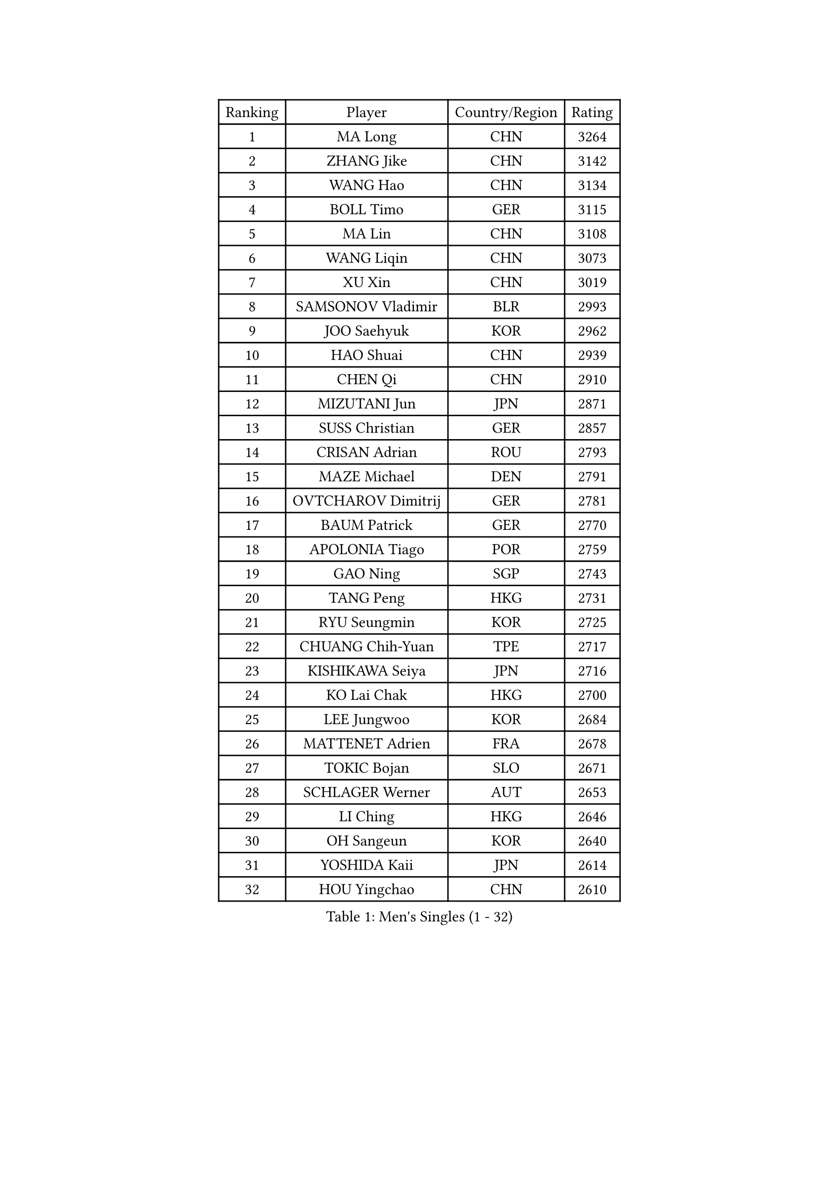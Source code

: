 
#set text(font: ("Courier New", "NSimSun"))
#figure(
  caption: "Men's Singles (1 - 32)",
    table(
      columns: 4,
      [Ranking], [Player], [Country/Region], [Rating],
      [1], [MA Long], [CHN], [3264],
      [2], [ZHANG Jike], [CHN], [3142],
      [3], [WANG Hao], [CHN], [3134],
      [4], [BOLL Timo], [GER], [3115],
      [5], [MA Lin], [CHN], [3108],
      [6], [WANG Liqin], [CHN], [3073],
      [7], [XU Xin], [CHN], [3019],
      [8], [SAMSONOV Vladimir], [BLR], [2993],
      [9], [JOO Saehyuk], [KOR], [2962],
      [10], [HAO Shuai], [CHN], [2939],
      [11], [CHEN Qi], [CHN], [2910],
      [12], [MIZUTANI Jun], [JPN], [2871],
      [13], [SUSS Christian], [GER], [2857],
      [14], [CRISAN Adrian], [ROU], [2793],
      [15], [MAZE Michael], [DEN], [2791],
      [16], [OVTCHAROV Dimitrij], [GER], [2781],
      [17], [BAUM Patrick], [GER], [2770],
      [18], [APOLONIA Tiago], [POR], [2759],
      [19], [GAO Ning], [SGP], [2743],
      [20], [TANG Peng], [HKG], [2731],
      [21], [RYU Seungmin], [KOR], [2725],
      [22], [CHUANG Chih-Yuan], [TPE], [2717],
      [23], [KISHIKAWA Seiya], [JPN], [2716],
      [24], [KO Lai Chak], [HKG], [2700],
      [25], [LEE Jungwoo], [KOR], [2684],
      [26], [MATTENET Adrien], [FRA], [2678],
      [27], [TOKIC Bojan], [SLO], [2671],
      [28], [SCHLAGER Werner], [AUT], [2653],
      [29], [LI Ching], [HKG], [2646],
      [30], [OH Sangeun], [KOR], [2640],
      [31], [YOSHIDA Kaii], [JPN], [2614],
      [32], [HOU Yingchao], [CHN], [2610],
    )
  )#pagebreak()

#set text(font: ("Courier New", "NSimSun"))
#figure(
  caption: "Men's Singles (33 - 64)",
    table(
      columns: 4,
      [Ranking], [Player], [Country/Region], [Rating],
      [33], [SMIRNOV Alexey], [RUS], [2605],
      [34], [CHTCHETININE Evgueni], [BLR], [2603],
      [35], [HABESOHN Daniel], [AUT], [2603],
      [36], [SEO Hyundeok], [KOR], [2591],
      [37], [GERELL Par], [SWE], [2580],
      [38], [PRIMORAC Zoran], [CRO], [2579],
      [39], [GIONIS Panagiotis], [GRE], [2579],
      [40], [JIANG Tianyi], [HKG], [2578],
      [41], [JEOUNG Youngsik], [KOR], [2576],
      [42], [YOON Jaeyoung], [KOR], [2575],
      [43], [UEDA Jin], [JPN], [2575],
      [44], [SIMONCIK Josef], [CZE], [2574],
      [45], [SKACHKOV Kirill], [RUS], [2573],
      [46], [KORBEL Petr], [CZE], [2563],
      [47], [KIM Junghoon], [KOR], [2554],
      [48], [PERSSON Jorgen], [SWE], [2553],
      [49], [KREANGA Kalinikos], [GRE], [2546],
      [50], [CHEN Weixing], [AUT], [2537],
      [51], [FREITAS Marcos], [POR], [2536],
      [52], [LI Ping], [QAT], [2531],
      [53], [KIM Minseok], [KOR], [2530],
      [54], [GARDOS Robert], [AUT], [2528],
      [55], [SALIFOU Abdel-Kader], [BEN], [2523],
      [56], [KOSOWSKI Jakub], [POL], [2519],
      [57], [STEGER Bastian], [GER], [2502],
      [58], [PROKOPCOV Dmitrij], [CZE], [2501],
      [59], [SAIVE Jean-Michel], [BEL], [2496],
      [60], [LEE Sang Su], [KOR], [2496],
      [61], [SVENSSON Robert], [SWE], [2494],
      [62], [GORAK Daniel], [POL], [2494],
      [63], [BENTSEN Allan], [DEN], [2492],
      [64], [LEGOUT Christophe], [FRA], [2477],
    )
  )#pagebreak()

#set text(font: ("Courier New", "NSimSun"))
#figure(
  caption: "Men's Singles (65 - 96)",
    table(
      columns: 4,
      [Ranking], [Player], [Country/Region], [Rating],
      [65], [LEBESSON Emmanuel], [FRA], [2471],
      [66], [ACHANTA Sharath Kamal], [IND], [2470],
      [67], [KAN Yo], [JPN], [2469],
      [68], [MACHADO Carlos], [ESP], [2461],
      [69], [JAKAB Janos], [HUN], [2459],
      [70], [KARAKASEVIC Aleksandar], [SRB], [2455],
      [71], [BLASZCZYK Lucjan], [POL], [2452],
      [72], [FEGERL Stefan], [AUT], [2452],
      [73], [MONTEIRO Joao], [POR], [2449],
      [74], [CHEUNG Yuk], [HKG], [2448],
      [75], [CHAN Kazuhiro], [JPN], [2448],
      [76], [LEE Jungsam], [KOR], [2448],
      [77], [WANG Zengyi], [POL], [2446],
      [78], [KIM Hyok Bong], [PRK], [2441],
      [79], [LIN Ju], [DOM], [2438],
      [80], [KEINATH Thomas], [SVK], [2437],
      [81], [FEJER-KONNERTH Zoltan], [GER], [2433],
      [82], [GACINA Andrej], [CRO], [2427],
      [83], [DURAN Marc], [ESP], [2426],
      [84], [YAN An], [CHN], [2424],
      [85], [HE Zhiwen], [ESP], [2423],
      [86], [KOSIBA Daniel], [HUN], [2423],
      [87], [MATSUDAIRA Kenta], [JPN], [2422],
      [88], [LIU Song], [ARG], [2421],
      [89], [CANTERO Jesus], [ESP], [2417],
      [90], [PETO Zsolt], [SRB], [2417],
      [91], [RUBTSOV Igor], [RUS], [2411],
      [92], [KUZMIN Fedor], [RUS], [2408],
      [93], [HUANG Sheng-Sheng], [TPE], [2394],
      [94], [JUZBASIC Ivan], [CRO], [2391],
      [95], [CHO Eonrae], [KOR], [2390],
      [96], [TAN Ruiwu], [CRO], [2385],
    )
  )#pagebreak()

#set text(font: ("Courier New", "NSimSun"))
#figure(
  caption: "Men's Singles (97 - 128)",
    table(
      columns: 4,
      [Ranking], [Player], [Country/Region], [Rating],
      [97], [WU Chih-Chi], [TPE], [2382],
      [98], [SHIBAEV Alexander], [RUS], [2376],
      [99], [LEE Jinkwon], [KOR], [2373],
      [100], [HENZELL William], [AUS], [2372],
      [101], [JEVTOVIC Marko], [SRB], [2369],
      [102], [MATSUDAIRA Kenji], [JPN], [2367],
      [103], [VRABLIK Jiri], [CZE], [2366],
      [104], [LASHIN El-Sayed], [EGY], [2358],
      [105], [MADRID Marcos], [MEX], [2356],
      [106], [RI Chol Guk], [PRK], [2355],
      [107], [SUCH Bartosz], [POL], [2352],
      [108], [LUNDQVIST Jens], [SWE], [2352],
      [109], [YANG Zi], [SGP], [2352],
      [110], [LIU Zhongze], [SGP], [2347],
      [111], [VLASOV Grigory], [RUS], [2340],
      [112], [TAKAKIWA Taku], [JPN], [2337],
      [113], [PISTEJ Lubomir], [SVK], [2334],
      [114], [OBESLO Michal], [CZE], [2331],
      [115], [HAN Jimin], [KOR], [2326],
      [116], [BARDON Michal], [SVK], [2324],
      [117], [ZHMUDENKO Yaroslav], [UKR], [2322],
      [118], [MONTEIRO Thiago], [BRA], [2321],
      [119], [TSUBOI Gustavo], [BRA], [2319],
      [120], [FILUS Ruwen], [GER], [2319],
      [121], [LEUNG Chu Yan], [HKG], [2318],
      [122], [LASAN Sas], [SLO], [2317],
      [123], [ELOI Damien], [FRA], [2312],
      [124], [ZHENG Peifeng], [CHN], [2308],
      [125], [BURGIS Matiss], [LAT], [2307],
      [126], [VANG Bora], [TUR], [2304],
      [127], [JANG Song Man], [PRK], [2304],
      [128], [#text(gray, "MONRAD Martin")], [DEN], [2296],
    )
  )